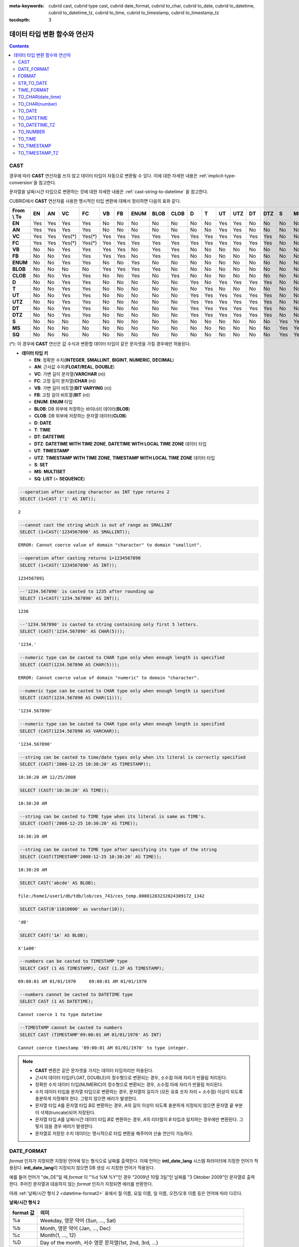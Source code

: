 
:meta-keywords: cubrid cast, cubrid type cast, cubrid date_format, cubrid to_char, cubrid to_date, cubrid to_datetime, cubrid to_datetime_tz, cubrid to_time, cubrid to_timestamp, cubrid to_timestamp_tz

:tocdepth: 3

******************************
데이터 타입 변환 함수와 연산자
******************************

.. contents::

CAST
====

.. function:: CAST (cast_operand AS cast_target)

    **CAST** 연산자를 **SELECT** 문에서 어떤 값의 데이터 타입을 다른 데이터 타입으로 명시적으로 변환하는 데 사용할 수 있다. 조회 리스트 또는 **WHERE** 절의 값 수식을 다른 데이터 타입으로 변환할 수 있다.
    
    :param cast_operand: 다른 타입으로 변환할 값을 선언한다.
    :param cast_target: 변환할 타입을 지정한다.
    :rtype: cast_target

경우에 따라 **CAST** 연산자를 쓰지 않고 데이터 타입이 자동으로 변환될 수 있다. 이에 대한 자세한 내용은 :ref:`implicit-type-conversion`\ 을 참고한다.

문자열을 날짜/시간 타입으로 변환하는 것에 대한 자세한 내용은 :ref:`cast-string-to-datetime` 을 참고한다.

CUBRID에서 **CAST** 연산자를 사용한 명시적인 타입 변환에 대해서 정리하면 다음의 표와 같다.

+----------------+--------+--------+--------+--------+--------+--------+----------+----------+----------+-------+-------+--------+---------+--------+---------+-------+--------+--------+
| **From \\ To** | **EN** | **AN** | **VC** | **FC** | **VB** | **FB** | **ENUM** | **BLOB** | **CLOB** | **D** | **T** | **UT** | **UTZ** | **DT** | **DTZ** | **S** | **MS** | **SQ** |
+----------------+--------+--------+--------+--------+--------+--------+----------+----------+----------+-------+-------+--------+---------+--------+---------+-------+--------+--------+
| **EN**         | Yes    | Yes    | Yes    | Yes    | No     | No     | No       | No       | No       | No    | No    | Yes    | Yes     | No     | No      | No    | No     | No     |
+----------------+--------+--------+--------+--------+--------+--------+----------+----------+----------+-------+-------+--------+---------+--------+---------+-------+--------+--------+
| **AN**         | Yes    | Yes    | Yes    | Yes    | No     | No     | No       | No       | No       | No    | No    | Yes    | Yes     | No     | No      | No    | No     | No     |
+----------------+--------+--------+--------+--------+--------+--------+----------+----------+----------+-------+-------+--------+---------+--------+---------+-------+--------+--------+
| **VC**         | Yes    | Yes    | Yes(*) | Yes(*) | Yes    | Yes    | Yes      | Yes      | Yes      | Yes   | Yes   | Yes    | Yes     | Yes    | Yes     | No    | No     | No     |
+----------------+--------+--------+--------+--------+--------+--------+----------+----------+----------+-------+-------+--------+---------+--------+---------+-------+--------+--------+
| **FC**         | Yes    | Yes    | Yes(*) | Yes(*) | Yes    | Yes    | Yes      | Yes      | Yes      | Yes   | Yes   | Yes    | Yes     | Yes    | Yes     | No    | No     | No     |
+----------------+--------+--------+--------+--------+--------+--------+----------+----------+----------+-------+-------+--------+---------+--------+---------+-------+--------+--------+
| **VB**         | No     | No     | Yes    | Yes    | Yes    | Yes    | No       | Yes      | Yes      | No    | No    | No     | No      | No     | No      | No    | No     | No     |
+----------------+--------+--------+--------+--------+--------+--------+----------+----------+----------+-------+-------+--------+---------+--------+---------+-------+--------+--------+
| **FB**         | No     | No     | Yes    | Yes    | Yes    | Yes    | No       | Yes      | Yes      | No    | No    | No     | No      | No     | No      | No    | No     | No     |
+----------------+--------+--------+--------+--------+--------+--------+----------+----------+----------+-------+-------+--------+---------+--------+---------+-------+--------+--------+
| **ENUM**       | No     | No     | Yes    | Yes    |  No    | No     | Yes      | No       | No       | No    | No    | No     | No      | No     | No      | No    | No     | No     |
+----------------+--------+--------+--------+--------+--------+--------+----------+----------+----------+-------+-------+--------+---------+--------+---------+-------+--------+--------+
| **BLOB**       | No     | No     | No     | No     | Yes    | Yes    | Yes      | Yes      | No       | No    | No    | No     | No      | No     | No      | No    | No     | No     |
+----------------+--------+--------+--------+--------+--------+--------+----------+----------+----------+-------+-------+--------+---------+--------+---------+-------+--------+--------+
| **CLOB**       | No     | No     | Yes    | Yes    | No     | No     | Yes      | No       | Yes      | No    | No    | No     | No      | No     | No      | No    | No     | No     |
+----------------+--------+--------+--------+--------+--------+--------+----------+----------+----------+-------+-------+--------+---------+--------+---------+-------+--------+--------+
| **D**          | No     | No     | Yes    | Yes    | No     | No     | No       | No       | No       | Yes   | No    | Yes    | Yes     | Yes    | Yes     | No    | No     | No     |
+----------------+--------+--------+--------+--------+--------+--------+----------+----------+----------+-------+-------+--------+---------+--------+---------+-------+--------+--------+
| **T**          | No     | No     | Yes    | Yes    | No     | No     | No       | No       | No       | No    | Yes   | No     | No      | No     | No      | No    | No     | No     |
+----------------+--------+--------+--------+--------+--------+--------+----------+----------+----------+-------+-------+--------+---------+--------+---------+-------+--------+--------+
| **UT**         | No     | No     | Yes    | Yes    | No     | No     | No       | No       | No       | Yes   | Yes   | Yes    | Yes     | Yes    | Yes     | No    | No     | No     |
+----------------+--------+--------+--------+--------+--------+--------+----------+----------+----------+-------+-------+--------+---------+--------+---------+-------+--------+--------+
| **UTZ**        | No     | No     | Yes    | Yes    | No     | No     | No       | No       | No       | Yes   | Yes   | Yes    | Yes     | Yes    | Yes     | No    | No     | No     |
+----------------+--------+--------+--------+--------+--------+--------+----------+----------+----------+-------+-------+--------+---------+--------+---------+-------+--------+--------+
| **DT**         | No     | No     | Yes    | Yes    | No     | No     | No       | No       | No       | Yes   | Yes   | Yes    | Yes     | Yes    | Yes     | No    | No     | No     |
+----------------+--------+--------+--------+--------+--------+--------+----------+----------+----------+-------+-------+--------+---------+--------+---------+-------+--------+--------+
| **DTZ**        | No     | No     | Yes    | Yes    | No     | No     | No       | No       | No       | Yes   | Yes   | Yes    | Yes     | Yes    | Yes     | No    | No     | No     |
+----------------+--------+--------+--------+--------+--------+--------+----------+----------+----------+-------+-------+--------+---------+--------+---------+-------+--------+--------+
| **S**          | No     | No     | No     | No     | No     | No     | No       | No       | No       | No    | No    | No     | No      | No     | No      | Yes   | Yes    | Yes    |
+----------------+--------+--------+--------+--------+--------+--------+----------+----------+----------+-------+-------+--------+---------+--------+---------+-------+--------+--------+
| **MS**         | No     | No     | No     | No     | No     | No     | No       | No       | No       | No    | No    | No     | No      | No     | No      | Yes   | Yes    | Yes    |
+----------------+--------+--------+--------+--------+--------+--------+----------+----------+----------+-------+-------+--------+---------+--------+---------+-------+--------+--------+
| **SQ**         | No     | No     | No     | No     | No     | No     | No       | No       | No       | No    | No    | No     | No      | No     | No      | Yes   | Yes    | Yes    |
+----------------+--------+--------+--------+--------+--------+--------+----------+----------+----------+-------+-------+--------+---------+--------+---------+-------+--------+--------+

(*): 이 경우에 **CAST** 연산은 값 수식과 변환할 데이터 타입이 같은 문자셋을 가질 경우에만 허용된다.

* **데이터 타입 키**

  *   **EN**: 정확한 수치(**INTEGER**, **SMALLINT**, **BIGINT**, **NUMERIC**, **DECIMAL**)
  *   **AN**: 근사값 수치(**FLOAT/REAL**, **DOUBLE**)
  *   **VC**: 가변 길이 문자열(**VARCHAR** (*n*))
  *   **FC**: 고정 길이 문자열(**CHAR** (*n*))
  *   **VB**: 가변 길이 비트열(**BIT VARYING** (*n*))
  *   **FB**: 고정 길이 비트열(**BIT** (*n*))
  *   **ENUM**: **ENUM** 타입
  *   **BLOB**: DB 외부에 저장하는 바이너리 데이터(**BLOB**)
  *   **CLOB**: DB 외부에 저장하는 문자열 데이터(**CLOB**)
  *   **D**: **DATE**
  *   **T**: **TIME**
  *   **DT**: **DATETIME**
  *   **DTZ**: **DATETIME WITH TIME ZONE**, **DATETIME WITH LOCAL TIME ZONE** 데이터 타입
  *   **UT**: **TIMESTAMP**
  *   **UTZ**: **TIMESTAMP WITH TIME ZONE**, **TIMESTAMP WITH LOCAL TIME ZONE** 데이터 타입
  *   **S**: **SET**
  *   **MS**: **MULTISET**
  *   **SQ**: **LIST** (= **SEQUENCE**)
  
.. code-block:: sql

    --operation after casting character as INT type returns 2
    SELECT (1+CAST ('1' AS INT));
    
::

    2
     
.. code-block:: sql

    --cannot cast the string which is out of range as SMALLINT
    SELECT (1+CAST('1234567890' AS SMALLINT));
     
::

    ERROR: Cannot coerce value of domain "character" to domain "smallint".
    
.. code-block:: sql

    --operation after casting returns 1+1234567890
    SELECT (1+CAST('1234567890' AS INT));
    
::

    1234567891
     
.. code-block:: sql

    --'1234.567890' is casted to 1235 after rounding up
    SELECT (1+CAST('1234.567890' AS INT));
    
::

    1236
     
.. code-block:: sql

    --'1234.567890' is casted to string containing only first 5 letters.
    SELECT (CAST('1234.567890' AS CHAR(5)));
    
::

    '1234.'
     
.. code-block:: sql

    --numeric type can be casted to CHAR type only when enough length is specified
    SELECT (CAST(1234.567890 AS CHAR(5)));
     
::

    ERROR: Cannot coerce value of domain "numeric" to domain "character".
    
.. code-block:: sql

    --numeric type can be casted to CHAR type only when enough length is specified
    SELECT (CAST(1234.567890 AS CHAR(11)));
    
::

    '1234.567890'
     
.. code-block:: sql

    --numeric type can be casted to CHAR type only when enough length is specified
    SELECT (CAST(1234.567890 AS VARCHAR));
    
::

    '1234.567890'
     
.. code-block:: sql

    --string can be casted to time/date types only when its literal is correctly specified
    SELECT (CAST('2008-12-25 10:30:20' AS TIMESTAMP));
    
::

    10:30:20 AM 12/25/2008
     
.. code-block:: sql

    SELECT (CAST('10:30:20' AS TIME));
    
::

    10:30:20 AM
     
.. code-block:: sql

    --string can be casted to TIME type when its literal is same as TIME's.
    SELECT (CAST('2008-12-25 10:30:20' AS TIME));
    
::

    10:30:20 AM
     
.. code-block:: sql

    --string can be casted to TIME type after specifying its type of the string
    SELECT (CAST(TIMESTAMP'2008-12-25 10:30:20' AS TIME));
    
::

    10:30:20 AM
     
.. code-block:: sql

    SELECT CAST('abcde' AS BLOB);
    
::

    file:/home1/user1/db/tdb/lob/ces_743/ces_temp.00001283232024309172_1342
     
.. code-block:: sql

    SELECT CAST(B'11010000' as varchar(10));
    
::

    'd0'
     
.. code-block:: sql

    SELECT CAST('1A' AS BLOB);
    
::

    X'1a00'
    
.. code-block:: sql

    --numbers can be casted to TIMESTAMP type
    SELECT CAST (1 AS TIMESTAMP), CAST (1.2F AS TIMESTAMP);
    
::

    09:00:01 AM 01/01/1970     09:00:01 AM 01/01/1970   

.. code-block:: sql

    --numbers cannot be casted to DATETIME type
    SELECT CAST (1 AS DATETIME);
    
::

    Cannot coerce 1 to type datetime

.. code-block:: sql

    --TIMESTAMP cannot be casted to numbers
    SELECT CAST (TIMESTAMP'09:00:01 AM 01/01/1970' AS INT)
    
::

    Cannot coerce timestamp '09:00:01 AM 01/01/1970' to type integer.
    
 
.. note::

    *   **CAST** 변환은 같은 문자셋을 가지는 데이터 타입끼리만 허용된다.
    *   근사치 데이터 타입(FLOAT, DOUBLE)이 정수형으로 변환되는 경우, 소수점 아래 자리가 반올림 처리된다.
    *   정확한 수치 데이터 타입(NUMERIC)이 정수형으로 변환되는 경우,  소수점 아래 자리가 반올림 처리된다.
    *   수치 데이터 타입을 문자열 타입으로 변환하는 경우, 문자열의 길이가 (모든 유효 숫자 자리 + 소수점) 이상이 되도록 충분하게 지정해야 한다. 그렇지 않으면 에러가 발생한다.
    *   문자열 타입 *A*\ 를 문자열 타입 *B*\ 로 변환하는 경우, *A*\ 의 길이 이상이 되도록 충분하게 지정되지 않으면 문자열 끝 부분이 삭제(truncate)되어 저장된다.
    *   문자열 타입 *A*\ 를 날짜/시간 데이터 타입 *B*\ 로 변환하는 경우, *A*\ 의 리터럴이 *B* 타입과 일치하는 경우에만 변환된다. 그렇지 않을 경우 에러가 발생한다.
    *   문자열로 저장된 수치 데이터는 명시적으로 타입 변환을 해주어야 산술 연산이 가능하다.

DATE_FORMAT
===========

.. function:: DATE_FORMAT (date, format)

    **DATE_FORMAT** 함수는 날짜를 포함하는 날짜/시간 타입 값을 지정된 날짜/시간 형식의 문자열로 출력하며, 리턴 값은 **VARCHAR** 타입이다. 지정할 *format* 인자는 아래의 :ref:`날짜/시간 형식 2 <datetime-format2>` 표를 참고한다. :ref:`날짜/시간 형식 2 <datetime-format2>` 표는 :func:`DATE_FORMAT` 함수, :func:`TIME_FORMAT` 함수, :func:`STR_TO_DATE` 함수에서 사용된다.

    :param date: DATE, TIMESTAMP, DATETIME, DATETIMETZ, DATETIMELTZ, TIMESTAMPTZ, 또는 TIMESTAMPLTZ 타입의 값
    :param format: 출력 형식을 지정한다. '%'로 시작하는 형식 지정자(specifier)를 사용한다.
    :rtype: STRING

*format* 인자가 지정되면 지정된 언어에 맞는 형식으로 날짜를 출력한다. 이때 언어는 **intl_date_lang** 시스템 파라미터에 지정한 언어가 적용된다. **intl_date_lang**\ 이 지정되지 않으면 DB 생성 시 지정한 언어가 적용된다.

예를 들어 언어가 "de_DE"일 때 *format* 이 "%d %M %Y"인 경우 "2009년 10월 3일"인 날짜를 "3 Oktober 2009"인 문자열로 출력한다. 주어진 문자열과 대응하지 않는 *format* 인자가 지정되면 에러를 반환한다.

아래 :ref:`날짜/시간 형식 2 <datetime-format2>` 표에서 월 이름, 요일 이름, 일 이름, 오전/오후 이름 등은 언어에 따라 다르다.

.. _datetime-format2:

**날짜/시간 형식 2**

+--------------+--------------------------------------------------------------------------+
| format 값    | 의미                                                                     |
+==============+==========================================================================+
| %a           | Weekday, 영문 약어 (Sun, ..., Sat)                                       |
+--------------+--------------------------------------------------------------------------+
| %b           | Month, 영문 약어 (Jan, ..., Dec)                                         |
+--------------+--------------------------------------------------------------------------+
| %c           | Month(1, ..., 12)                                                        |
+--------------+--------------------------------------------------------------------------+
| %D           | Day of the month, 서수 영문 문자열(1st, 2nd, 3rd, ...)                   |
+--------------+--------------------------------------------------------------------------+
| %d           | Day of the month, 두 자리 숫자(01, ..., 31)                              |
+--------------+--------------------------------------------------------------------------+
| %e           | Day of the month (1, ..., 31)                                            |
+--------------+--------------------------------------------------------------------------+
| %f           | Milliseconds, 세 자리 숫자 (000, ..., 999)                               |
+--------------+--------------------------------------------------------------------------+
| %H           | Hour, 24시간 기준, 두 자리 수 이상 (00, ..., 23, ..., 100, ...)          |
+--------------+--------------------------------------------------------------------------+
| %h           | Hour, 12시간 기준 두 자리 숫자 (01, ..., 12)                             |
+--------------+--------------------------------------------------------------------------+
| %I           | Hour, 12시간 기준 두 자리 숫자 (01, ..., 12)                             |
+--------------+--------------------------------------------------------------------------+
| %i           | Minutes, 두 자리 숫자 (00, ..., 59)                                      |
+--------------+--------------------------------------------------------------------------+
| %j           | Day of year, 세 자리 숫자 (001, ..., 366)                                |
+--------------+--------------------------------------------------------------------------+
| %k           | Hour, 24시간 기준, 한 자리 수 이상 (0, ..., 23, ..., 100, ...)           |
+--------------+--------------------------------------------------------------------------+
| %l           | Hour, 12시간 기준 (1, ..., 12)                                           |
+--------------+--------------------------------------------------------------------------+
| %M           | Month, 영문 문자열 (January, ..., December)                              |
+--------------+--------------------------------------------------------------------------+
| %m           | Month, 두 자리 숫자 (01, ..., 12)                                        |
+--------------+--------------------------------------------------------------------------+
| %p           | AM or PM                                                                 |
+--------------+--------------------------------------------------------------------------+
| %r           | Time, 12 시간 기준, 시:분:초 (hh:mi:ss AM or hh:mi:ss PM)                |
+--------------+--------------------------------------------------------------------------+
| %S           | Seconds, 두 자리 숫자 (00, ..., 59)                                      |
+--------------+--------------------------------------------------------------------------+
| %s           | Seconds, 두 자리 숫자 (00, ..., 59)                                      |
+--------------+--------------------------------------------------------------------------+
| %T           | Time, 24시간 기준, 시:분:초 (hh:mi:ss)                                   |
+--------------+--------------------------------------------------------------------------+
| %U           | Week, 두 자리 숫자, 일요일이 첫날인 주 단위 (00, ..., 53)                |
+--------------+--------------------------------------------------------------------------+
| %u           | Week, 두 자리 숫자, 월요일이 첫날인 주 단위 (00, ..., 53)                |
+--------------+--------------------------------------------------------------------------+
| %V           | Week, 두 자리 숫자, 일요일이 첫날인 주 단위 (01, ..., 53)                |
|              | %X와 결합되어 사용 가능                                                  |
+--------------+--------------------------------------------------------------------------+
| %v           | Week, 두 자리 숫자, 월요일이 첫날인 주 단위 (01, ..., 53)                |
|              | %x 와 결합되어 사용 가능                                                 |
+--------------+--------------------------------------------------------------------------+
| %W           | Weekday, 영문 문자열 (Sunday, ..., Saturday)                             |
+--------------+--------------------------------------------------------------------------+
| %w           | Day of the week, 숫자 인덱스 (0=Sunday, ..., 6=Saturday)                 |
+--------------+--------------------------------------------------------------------------+
| %X           | Year, 네 자리 숫자, 일요일이 첫날인 주 단위로 계산(0000, ..., 9999)      |
|              | %V와 결합되어 사용 가능                                                  |
+--------------+--------------------------------------------------------------------------+
| %x           | Year, 네 자리 숫자, 월요일이 첫날인 주 단위로 계산(0000, ..., 9999)      |
|              | %v와 결합되어 사용 가능                                                  |
+--------------+--------------------------------------------------------------------------+
| %Y           | Year, 네 자리 숫자 (0001, ..., 9999)                                     |
+--------------+--------------------------------------------------------------------------+
| %y           | Year, 두 자리 숫자 (00, 01, ..., 99)                                     |
+--------------+--------------------------------------------------------------------------+
| %%           | 특수문자 "%"를 그대로 출력하는 경우                                      |
+--------------+--------------------------------------------------------------------------+
| %x           | 형식 지정자로 쓰이지 않는 영문자 중 임의의 문자 x를 그대로 출력하는 경우 |
+--------------+--------------------------------------------------------------------------+
| %TZR         | 타임존 영역 정보(예: US/Pacific)                                         |
+--------------+--------------------------------------------------------------------------+
| %TZD         | 일광 절약 정보(예: KST, KT, EET)                                         |
+--------------+--------------------------------------------------------------------------+
| %TZH         | 타임존의 시간 오프셋(예: +09, -09)                                       |
+--------------+--------------------------------------------------------------------------+
| %TZM         | 타임존의 분 오프셋  (예: +00, +30)                                       |
+--------------+--------------------------------------------------------------------------+

.. note::

    %TZR, %TZD, %TZH, %TZM은 타임존 타입에서만 사용 가능하다.
    
.. note:: **TZD 뒤에 숫자를 명시하는 포맷**

    :ref:`TZD 뒤에 숫자를 명시하는 포맷 <tzd-and-a-following-number>`\을 참고한다.

다음은 시스템 파라미터 **intl_date_lang** 의 값이 "en_US"인 경우의 예이다.

.. code-block:: sql

    SELECT DATE_FORMAT(datetime'2009-10-04 22:23:00', '%W %M %Y');
    
::

      'Sunday October 2009'
     
.. code-block:: sql

    SELECT DATE_FORMAT(datetime'2007-10-04 22:23:00', '%H:%i:%s');
    
::

    '22:23:00'
     
.. code-block:: sql

    SELECT DATE_FORMAT(datetime'1900-10-04 22:23:00', '%D %y %a %d %m %b %j');
    
::

    '4th 00 Thu 04 10 Oct 277'
     
.. code-block:: sql

    SELECT DATE_FORMAT(date'1999-01-01', '%X %V');
    
::

    '1998 52'

다음은 시스템 파라미터 **intl_date_lang** 의 값이 "de_DE"인 경우의 예이다.

.. code-block:: sql

    SET SYSTEM PARAMETERS 'intl_date_lang="de_DE"';
    SELECT DATE_FORMAT(datetime'2009-10-04 22:23:00', '%W %M %Y');
    
::

    'Sonntag Oktober 2009'
     
.. code-block:: sql

    SELECT DATE_FORMAT(datetime'2007-10-04 22:23:00', '%H:%i:%s %p');
    
::

    '22:23:00 Nachm.'
     
.. code-block:: sql

    SELECT DATE_FORMAT(datetime'1900-10-04 22:23:00', '%D %y %a %d %m %b %j');
    
::

    '4 00 Do. 04 10 Okt 277'

.. note::

    문자셋이 ISO-8859-1인 경우 "en_US" 외에 시스템 파라미터 **intl_date_lang**\ 에 의해 변경할 수 있는 언어는 "ko_KR"과 "tr_TR"뿐이다. 문자셋이 UTF-8인 경우 CUBRID가 지원하는 모든 언어 중 하나로 변경할 수 있다. 보다 자세한 설명은 :func:`TO_CHAR`\ 의 :ref:`Note <tochar-remark>`\ 를 참고한다.

다음은 타임존 정보를 포함하는 DATETIMETZ 타입의 값을 원하는 형식에 맞게 문자열로 변환하여 출력하는 예제이다.

.. code-block:: sql

    SELECT DATE_FORMAT(datetimetz'2012-02-02 10:10:10 Europe/Zurich CET', '%TZR %TZD %TZH %TZM');

::
    'Europe/Zurich CET 01 00'

FORMAT
======

.. function:: FORMAT ( x , dec )

    **FORMAT** 함수는 숫자 *x* 의 형식이 *#,###,###.#####* 이 되도록, 소수점 위 세 자리마다 자릿수 구분 기호로 구분하고 소수점 기호 아래 숫자가 *dec* 만큼 표현되도록 *dec* 의 아랫자리에서 반올림을 수행한 결과를 **VARCHAR** 타입으로 반환한다.
    
    :param x: 수치 값을 반환하는 임의의 연산식이다.
    :param dec: 소수점 이하 자릿수
    :rtype: STRING

자릿수 구분 기호와 소수점 기호는 지정한 언어에 맞는 형식으로 출력한다. 이때 언어는 **intl_number_lang** 시스템 파라미터에 지정한 언어가 적용되며, **intl_number_lang** 값이 지정되지 않으면 DB 생성 시 지정한 언어가 적용된다.

예를 들어 언어가 "de_DE"나 "fr_FR"과 같은 유럽 국가의 언어이면 "."를 숫자의 자릿수 구분 기호로 해석하고 ","를 소수점 기호로 해석한다(:ref:`언어별 숫자의 기본 출력 <tochar-default-number-format>` 참고).

다음은 시스템 파라미터 **intl_number_lang** 의 값을 "en_US"로 설정하여 수행한 예이다.

.. code-block:: sql

    SET SYSTEM PARAMETERS 'intl_number_lang="en_US"';
    SELECT FORMAT(12000.123456,3), FORMAT(12000.123456,0);
    
::

    '12,000.123'          '12,000'

다음은 시스템 파라미터 **intl_number_lang** 의 값을 "de_DE"로 설정하여 생성한 데이터베이스에서 실행한 예이다. 독일, 프랑스 등 유럽 국가 대부분의 숫자 출력 형식은 "."가 자릿수 구분 기호이고, ","가 소수점 기호이다.

.. code-block:: sql

    SET SYSTEM PARAMETERS 'intl_number_lang="de_DE"';
    SELECT FORMAT(12000.123456,3), FORMAT(12000.123456,0);
    
::

    '12.000,123'          '12.000'

STR_TO_DATE
===========

.. function:: STR_TO_DATE (string, format)

    **STR_TO_DATE** 함수는 인자로 주어진 문자열을 지정된 형식에 따라 해석하여 날짜/시간 값으로 변환하며, :func:`DATE_FORMAT` 함수와 반대로 동작한다. 리턴 값은 문자열에 포함된 날짜 또는 시간 부분에 따라 타입이 결정된다.
    
    :param string: 문자열
    :param format: 문자열 해석을 위한 형식을 지정한다. %를 포함하는 문자열을 형식 지정자(specifier)로 사용한다. :func:`DATE_FORMAT` 함수의 :ref:`날짜/시간 형식 2 <datetime-format2>` 표를 참고한다.
    :rtype: DATETIME, DATE, TIME, DATETIMETZ

지정할 *format* 인자는 :func:`DATE_FORMAT` 함수의 :ref:`날짜/시간 형식 2 <datetime-format2>` 표를 참고한다.

*string*\ 에 유효하지 않은 날짜/시간 값이 포함되거나, *format*\ 에 지정된 형식 지정자를 적용하여 문자열을 해석할 수 없으면 에러를 리턴한다.

*format* 인자가 지정되면 지정된 언어에 맞는 형식으로 *string* 을 해석한다. 이때 언어는 **intl_date_lang** 시스템 파라미터에 지정한 언어가 적용된다. **intl_date_lang** 값이 지정되지 않으면 DB 생성 시 지정한 언어가 적용된다. 

예를 들어 언어가 "de_DE"일 때 *format* 이 "%d %M %Y"인 경우 "3 Oktober 2009"인 문자열을 "2009년 10월 3일"인 **DATE** 타입으로 해석한다. 주어진 문자열과 대응하지 않는 *format* 인자가 지정되면 에러를 반환한다.

인자의 연, 월, 일에는 0을 입력할 수 없으나, 예외적으로 날짜와 시간이 모두 0인 값을 입력한 경우에는 날짜와 시간 값이 모두 0인 **DATE**, **DATETIME** 타입의 값을 반환한다. 그러나 JDBC 프로그램에서는 연결 URL 속성인 zeroDateTimeBehavior의 설정에 따라 동작이 달라진다. 이에 관한 자세한 내용은 :ref:`jdbc-connection-conf`\ 을 참고하면 된다.

다음은 시스템 파라미터 **intl_date_lang** 의 값이 "en_US"인 경우의 예이다.

.. code-block:: sql

    SET SYSTEM PARAMETERS 'intl_date_lang="en_US"';
    SELECT STR_TO_DATE('01,5,2013','%d,%m,%Y');
    
::

    05/01/2013
     
.. code-block:: sql

    SELECT STR_TO_DATE('May 1, 2013','%M %d,%Y');
    
::

    05/01/2013
     
.. code-block:: sql

    SELECT STR_TO_DATE('13:30:17','%H:%i');
    
::

    01:30:00 PM
     
.. code-block:: sql

    SELECT STR_TO_DATE('09:30:17 PM','%r');
    
::

    09:30:17 PM
     
.. code-block:: sql

    SELECT STR_TO_DATE('0,0,0000','%d,%m,%Y');
    
::

    00/00/0000

다음은 시스템 파라미터 **intl_date_lang** 의 값이 "de_DE"인 경우의 예이다. 독일어 Oktober가 10월로 해석된다.

.. code-block:: sql

    SET SYSTEM PARAMETERS 'intl_date_lang="de_DE"';
    SELECT STR_TO_DATE('3 Oktober 2009', '%d %M %Y');
    
::

    10/03/2009

.. note::

    문자셋이 ISO-8859-1인 경우 "en_US" 외에 시스템 파라미터 **intl_date_lang**\ 에 의해 변경할 수 있는 언어는 "ko_KR"과 "tr_TR"뿐이다. 문자셋이 UTF-8인 경우 CUBRID가 지원하는 모든 언어 중 하나로 변경할 수 있다. 보다 자세한 설명은 :func:`TO_CHAR`\ 의 :ref:`Note <tochar-remark>`\ 를 참고한다.

다음은 타임존 정보를 포함하는 날짜/시간 문자열을 DATETIMETZ 타입으로 변환하는 예제이다.

.. code-block:: sql

    SELECT STR_TO_DATE('2001-10-11 02:03:04 AM Europe/Bucharest EEST', '%Y-%m-%d %h:%i:%s %p %TZR %TZD');

::

    02:03:04.000 AM 10/11/2001 Europe/Bucharest EEST
    

TIME_FORMAT
===========

.. function:: TIME_FORMAT (time, format)

    **TIME_FORMAT** 함수는 시간을 포함하는 날짜/시간 타입 값을 지정된 시간 형식의 문자열로 출력하며, 리턴 값은 **VARCHAR** 타입이다.

    :param time: 시간을 포함하는 타입(TIME, TIMESTAMP, DATETIME, TIMESTAMPTZ 또는 DATETIMETZ)의 값.
    :param format: 문자열 해석을 위한 형식을 지정한다. %를 포함하는 문자열을 형식 지정자(specifier)로 사용한다. :func:`DATE_FORMAT` 함수의 :ref:`날짜/시간 형식 2 <datetime-format2>` 표를 참고한다.
    :rtype: STRING

*format* 인자가 지정되면 지정된 언어에 맞는 형식으로 날짜를 출력한다. 이때 언어는 **intl_date_lang** 시스템 파라미터에 지정한 언어가 적용된다. **intl_date_lang** 값이 지정되지 않으면 DB 생성 시 지정한 언어가 적용된다.

예를 들어 언어가 "de_DE"일 때 *format* 이 "%h:%i:%s %p"인 경우 "08:46:53 PM"인 시간을 "08:46:53 Nachm."으로 출력한다. 주어진 문자열과 대응하지 않는 *format* 인자가 지정되면 에러를 반환한다.

다음은 시스템 파라미터 **intl_date_lang** 의 값이 "en_US"인 경우의 예이다.

.. code-block:: sql

    SET SYSTEM PARAMETERS 'intl_date_lang="en_US"';
    SELECT TIME_FORMAT(time'22:23:00', '%H %i %s');
    
::

    '22 23 00'
     
.. code-block:: sql

    SELECT TIME_FORMAT(time'23:59:00', '%H %h %i %s %f');
    
::

    '23 11 59 00 000'
     
.. code-block:: sql

    SELECT SYSTIME, TIME_FORMAT(SYSTIME, '%p');
    
::

    08:46:53 PM  'PM'

다음은 시스템 파라미터 **intl_date_lang** 의 값이 "de_DE"인 경우의 예이다.

.. code-block:: sql

    SET SYSTEM PARAMETERS 'intl_date_lang="de_DE"';
    SELECT SYSTIME, TIME_FORMAT(SYSTIME, '%p');
     
::

    08:46:53 PM  'Nachm.'

.. note::

    문자셋이 ISO-8859-1인 경우 "en_US" 외에 시스템 파라미터 **intl_date_lang**\ 에 의해 변경할 수 있는 언어는 "ko_KR"과 "tr_TR"뿐이다. 문자셋이 UTF-8인 경우 CUBRID가 지원하는 모든 언어 중 하나로 변경할 수 있다. 보다 자세한 설명은 :func:`TO_CHAR`\ 의 :ref:`Note <tochar-remark>`\ 를 참고한다.

다음은 타임존 정보를 포함하는 값을 명시한 포맷의 문자열로 출력하는 예이다. 

.. code-block:: sql

    SELECT TIME_FORMAT(datetimetz'2001-10-11 02:03:04 AM Europe/Bucharest EEST', '%h:%i:%s %p %TZR %TZD');

::

    '02:03:04 AM Europe/Bucharest EEST'


TO_CHAR(date_time) 
===================

.. function:: TO_CHAR ( date_time [, format[, date_lang_string_literal ]] )

    **TO_CHAR** (date_time) 함수는 날짜/시간 타입 값을 :ref:`날짜/시간 형식 1 <datetime-format1>` 표에 따라 문자열로 변환하여 이를 반환하며, 리턴 값의 타입은 **VARCHAR** 이다.

    :param date_time: 날짜/시간 타입(TIME, DATE, TIMESTAMP, DATETIME, DATETIMETZ, DATETIMELTZ, TIMESTAMPTZ, TIMESTAMPLTZ )의 값.
    :param format: 리턴 값의 형식
    :param date_lang_string_literal: 리턴 값에 적용할 언어를 지정한다.
    :rtype: STRING

*format* 인자가 지정되면 지정한 언어에 맞는 형식으로 *date_time* 을 출력한다. 자세한 형식은 :ref:`날짜/시간 형식 1 <datetime-format1>` 표를 참고하면 된다. 언어는 *date_lang_string_literal* 인자에 의해 정해진다. *date_lang_string_literal* 인자가 생략되면 **intl_date_lang** 시스템 파라미터에 지정한 언어가 적용되며, **intl_date_lang** 값이 지정되지 않으면 DB 생성 시 지정한 언어가 적용된다.

예를 들어 언어가 "de_DE"일 때 *format*\ 이 "HH:MI:SS AM"인 경우 "08:46:53 PM"인 시간을 "08:46:53 Nachm."으로 출력한다. 주어진 문자열과 대응하지 않는 *format* 인자가 지정되면 에러를 반환한다.

*format* 인자가 생략되면 "en_US"의 기본 출력 형식을 따라 *date_time*\ 을 문자열로 출력한다(아래 :ref:`날짜/시간 타입에 대한 언어별 기본 출력 형식<tochar-default-datetime-format>` 표의 en_US 참고).

.. note:: CUBRID 9.0 미만 버전에서 사용되었던 **CUBRID_DATE_LANG** 환경 변수는 더 이상 사용되지 않는다.

.. _tochar-default-datetime-format:

**날짜/시간 타입에 대한 언어별 기본 출력 형식**

+-------+----------------+---------------+---------------------------+------------------------------+------------------------------+----------------------------------+
| LANG  | DATE           | TIME          | TIMESTAMP                 | DATETIME                     | TIMESTAMP WITH TIME ZONE     | DATETIME WITH TIME ZONE          |
+=======+================+===============+===========================+==============================+==============================+==================================+
| en_US | 'MM/DD/YYYY'   | 'HH:MI:SS AM' | 'HH:MI:SS AM MM/DD/YYYY'  | 'HH:MI:SS.FF AM MM/DD/YYYY'  | 'HH:MI:SS AM MM/DD/YYYY TZR' | 'HH:MI:SS.FF AM MM/DD/YYYY TZR'  |
+-------+----------------+---------------+---------------------------+------------------------------+------------------------------+----------------------------------+
| de_DE | 'DD.MM.YYYY'   | 'HH24:MI:SS'  | 'HH24:MI:SS DD.MM.YYYY'   | 'HH24:MI:SS.FF DD.MM.YYYY'   | 'HH24:MI:SS DD.MM.YYYY TZR'  | 'HH24:MI:SS.FF DD.MM.YYYY TZR'   |
+-------+----------------+---------------+---------------------------+------------------------------+------------------------------+----------------------------------+
| es_ES | 'DD.MM.YYYY'   | 'HH24:MI:SS'  | 'HH24:MI:SS DD.MM.YYYY'   | 'HH24:MI:SS.FF DD.MM.YYYY'   | 'HH24:MI:SS DD/MM/YYYY TZR'  | 'HH24:MI:SS.FF DD/MM/YYYY TZR'   |
+-------+----------------+---------------+---------------------------+------------------------------+------------------------------+----------------------------------+
| fr_FR | 'DD.MM.YYYY'   | 'HH24:MI:SS'  | 'HH24:MI:SS DD.MM.YYYY'   | 'HH24:MI:SS.FF DD.MM.YYYY'   | 'HH24:MI:SS DD/MM/YYYY TZR'  | 'HH24:MI:SS.FF DD/MM/YYYY TZR'   |
+-------+----------------+---------------+---------------------------+------------------------------+------------------------------+----------------------------------+
| it_IT | 'DD.MM.YYYY'   | 'HH24:MI:SS'  | 'HH24:MI:SS DD.MM.YYYY'   | 'HH24:MI:SS.FF DD.MM.YYYY'   | 'HH24:MI:SS DD/MM/YYYY TZR'  | 'HH24:MI:SS.FF DD/MM/YYYY TZR'   |
+-------+----------------+---------------+---------------------------+------------------------------+------------------------------+----------------------------------+
| ja_JP | 'YYYY/MM/DD'   | 'HH24:MI:SS'  | 'HH24:MI:SS YYYY/MM/DD'   | 'HH24:MI:SS.FF YYYY/MM/DD'   | 'HH24:MI:SS YYYY/MM/DD TZR'  | 'HH24:MI:SS.FF YYYY/MM/DD TZR'   |
+-------+----------------+---------------+---------------------------+------------------------------+------------------------------+----------------------------------+
| km_KH | 'DD/MM/YYYY'   | 'HH24:MI:SS'  | 'HH24:MI:SS DD/MM/YYYY'   | 'HH24:MI:SS.FF DD/MM/YYYY'   | 'HH24:MI:SS DD/MM/YYYY TZR'  | 'HH24:MI:SS.FF DD/MM/YYYY TZR'   |
+-------+----------------+---------------+---------------------------+------------------------------+------------------------------+----------------------------------+
| ko_KR | 'YYYY.MM.DD'   | 'HH24:MI:SS'  | 'HH24:MI:SS YYYY.MM.DD'   | 'HH24:MI:SS.FF YYYY.MM.DD'   | 'HH24:MI:SS YYYY.MM.DD TZR'  | 'HH24:MI:SS.FF YYYY.MM.DD TZR'   |
+-------+----------------+---------------+---------------------------+------------------------------+------------------------------+----------------------------------+
| tr_TR | 'DD.MM.YYYY'   | 'HH24:MI:SS'  | 'HH24:MI:SS DD.MM.YYYY'   | 'HH24:MI:SS.FF DD.MM.YYYY'   | 'HH24:MI:SS DD.MM.YYYY TZR'  | 'HH24:MI:SS.FF DD.MM.YYYY TZR'   |
+-------+----------------+---------------+---------------------------+------------------------------+------------------------------+----------------------------------+
| vi_VN | 'DD/MM/YYYY'   | 'HH24:MI:SS'  | 'HH24:MI:SS DD/MM/YYYY'   | 'HH24:MI:SS.FF DD/MM/YYYY'   | 'HH24:MI:SS DD/MM/YYYY TZR'  | 'HH24:MI:SS.FF DD/MM/YYYY TZR'   |
+-------+----------------+---------------+---------------------------+------------------------------+------------------------------+----------------------------------+
| zh_CN | 'YYYY-MM-DD'   | 'HH24:MI:SS'  | 'HH24:MI:SS YYYY-MM-DD'   | 'HH24:MI:SS.FF YYYY-MM-DD'   | 'HH24:MI:SS YYYY-MM-DD TZR'  | 'HH24:MI:SS.FF YYYY-MM-DD TZR'   |
+-------+----------------+---------------+---------------------------+------------------------------+------------------------------+----------------------------------+
| ro_RO | 'DD.MM.YYYY'   | 'HH24:MI:SS'  | 'HH24:MI:SS DD.MM.YYYY'   | 'HH24:MI:SS.FF DD.MM.YYYY'   | 'HH24:MI:SS DD.MM.YYYY TZR'  | 'HH24:MI:SS.FF DD.MM.YYYY TZR'   |
+-------+----------------+---------------+---------------------------+------------------------------+------------------------------+----------------------------------+

.. _datetime-format1:

**날짜/시간 형식 1**

+-----------------------+-----------------------------------------------+
| format 값             | 의미                                          |
+=======================+===============================================+
| **CC**                | 세기(Century)                                 |
+-----------------------+-----------------------------------------------+
| **YYYY**              | 4자리 연도, 2자리 연도                        |
| , **YY**              |                                               |
+-----------------------+-----------------------------------------------+
| **Q**                 | 분기(1, 2, 3, 4; 1월~3월 = 1)                 |
+-----------------------+-----------------------------------------------+
| **MM**                | 월(01-12; 1월 = 01)                           |
|                       | *참고: 분(minute)은 MI이다.*                  |
+-----------------------+-----------------------------------------------+
| **MONTH**             | 월 이름                                       |
+-----------------------+-----------------------------------------------+
| **MON**               | 축약된 월 이름                                |
+-----------------------+-----------------------------------------------+
| **DD**                | 날(1-31)                                      |
+-----------------------+-----------------------------------------------+
| **DAY**               | 요일 이름                                     |
+-----------------------+-----------------------------------------------+
| **DY**                | 축약된 요일 이름                              |
+-----------------------+-----------------------------------------------+
| **D** 또는 **d**      | 요일(1-7)                                     |
+-----------------------+-----------------------------------------------+
| **AM** 또는 **PM**    | 오전/오후                                     |
+-----------------------+-----------------------------------------------+
| **A.M.**              | 마침표가 포함된 오전/오후                     |
| 또는 **P.M.**         |                                               |
+-----------------------+-----------------------------------------------+
| **HH**                | 시(1-12)                                      |
| 또는 **HH12**         |                                               |
+-----------------------+-----------------------------------------------+
| **HH24**              | 시(0-23)                                      |
+-----------------------+-----------------------------------------------+
| **MI**                | 분(0-59)                                      |
+-----------------------+-----------------------------------------------+
| **SS**                | 초(0-59)                                      |
+-----------------------+-----------------------------------------------+
| **FF**                | 밀리초(0-999)                                 |
+-----------------------+-----------------------------------------------+
| \- / , . ; : "텍스트" | 구두점과 인용구는 그대로 결과에 표현됨        |
+-----------------------+-----------------------------------------------+
| **TZD**               | 일광 절약 정보(예: KST, KT, EET)              |
+-----------------------+-----------------------------------------------+
| **TZH**               | 타임존의 시간 오프셋(예: +09, -09)            |
+-----------------------+-----------------------------------------------+
| **TZM**               | 타임존의 분 오프셋  (예: 00, 30)              |
+-----------------------+-----------------------------------------------+

.. note::

    TZR, TZD, TZH, TZM은 타임존 타입에서만 사용 가능하다.

..  _tzd-and-a-following-number:
    
.. note:: **TZD 뒤에 숫자를 명시하는 포맷**

    TZD는 뒤에 숫자를 붙여서도 사용할 수 있다. TZD2~TZD11까지 사용할 수 있는데, 일반 문자를 문자열의 구분자로 사용하는 경우 숫자가 뒤따르는 포맷을 사용할 수 있다.
    
        .. code-block:: sql
        
            SELECT STR_TO_DATE('09:30:17 20140307XEESTXEurope/Bucharest','%h:%i:%s %Y%d%mX%TZD4X%TZR');
        
        ::
        
            09:30:17.000 AM 07/03/2014 Europe/Bucharest EEST

        위와 같이 각각의 값을 구분하기 위한 구분자로 일반 문자인 'X'를 사용하는 경우, TZD 값은 길이가 변할 수 있는 값이므로 TZD의 값과 구분자를 구분하기에 모호하다. 이런 경우 TZD의 길이를 명시하여야 한다.

**date_lang_string_literal 예**

+--------------+--------------------------------------------+
| **형식 구성  | **date_lang_string_literal**               |
| 요소**       +------------------------------+-------------+
|              | **'en_US'**                  | **'ko_KR'** |
+==============+==============================+=============+
| **MONTH**    | JANUARY                      | 1월         |
+--------------+------------------------------+-------------+
| **MON**      | JAN                          | 1           |
+--------------+------------------------------+-------------+
| **DAY**      | MONDAY                       | 월요일      |
+--------------+------------------------------+-------------+
| **DY**       | MON                          | 월          |
+--------------+------------------------------+-------------+
| **Month**    | January                      | 1월         |
+--------------+------------------------------+-------------+
| **Mon**      | Jan                          | 1           |
+--------------+------------------------------+-------------+
| **Day**      | Monday                       | 월요일      |
+--------------+------------------------------+-------------+
| **Dy**       | Mon                          | 월          |
+--------------+------------------------------+-------------+
| **month**    | january                      | 1월         |
+--------------+------------------------------+-------------+
| **mon**      | jan                          | 1           |
+--------------+------------------------------+-------------+
| **day**      | monday                       | 월요일      |
+--------------+------------------------------+-------------+
| **Dy**       | mon                          | 월          |
+--------------+------------------------------+-------------+
| **AM**       | AM                           | 오전        |
+--------------+------------------------------+-------------+
| **Am**       | Am                           | 오전        |
+--------------+------------------------------+-------------+
| **am**       | am                           | 오전        |
+--------------+------------------------------+-------------+
| **A.M.**     | A.M.                         | 오전        |
+--------------+------------------------------+-------------+
| **A.m.**     | A.m.                         | 오전        |
+--------------+------------------------------+-------------+
| **a.m.**     | a.m.                         | 오전        |
+--------------+------------------------------+-------------+
| **PM**       | PM                           | 오후        |
+--------------+------------------------------+-------------+
| **Pm**       | Pm                           | 오후        |
+--------------+------------------------------+-------------+
| **pm**       | pm                           | 오후        |
+--------------+------------------------------+-------------+
| **P.M.**     | P.M.                         | 오후        |
+--------------+------------------------------+-------------+
| **P.m.**     | P.m.                         | 오후        |
+--------------+------------------------------+-------------+
| **p.m.**     | p.m.                         | 오후        |
+--------------+------------------------------+-------------+

**리턴 값 형식의 자릿수의 예**

+-------------------------+---------------------------+---------------------------+
| 형식 구성 요소          | en_US 자릿수              | ko_KR 자릿수              |
+=========================+===========================+===========================+
| **MONTH(Month, month)** | 9                         | 4                         |
+-------------------------+---------------------------+---------------------------+
| **MON(Mon, mon)**       | 3                         | 2                         |
+-------------------------+---------------------------+---------------------------+
| **DAY(Day, day)**       | 9                         | 6                         |
+-------------------------+---------------------------+---------------------------+
| **DY(Dy, dy)**          | 3                         | 2                         |
+-------------------------+---------------------------+---------------------------+
| **HH12, HH24**          | 2                         | 2                         |
+-------------------------+---------------------------+---------------------------+
| "텍스트"                | 텍스트의 길이             | 텍스트의 길이             |
+-------------------------+---------------------------+---------------------------+
| 나머지 형식             | 주어진 형식의 길이와 같음 | 주어진 형식의 길이와 같음 |
+-------------------------+---------------------------+---------------------------+

다음은 언어 및 문자셋을 "en_US.iso88591"로 설정하여 생성한 데이터베이스에서 수행한 예이다.

.. code-block:: sql

    -- create database testdb en_US.iso88591
     
    --creating a table having date/time type columns
    CREATE TABLE datetime_tbl(a TIME, b DATE, c TIMESTAMP, d DATETIME);
    INSERT INTO datetime_tbl VALUES(SYSTIME, SYSDATE, SYSTIMESTAMP, SYSDATETIME);
     
    --selecting a VARCHAR type string from the data in the specified format
    SELECT TO_CHAR(b, 'DD, DY , MON, YYYY') FROM datetime_tbl;
    
::

    '20, TUE , AUG, 2013'
     
.. code-block:: sql

    SELECT TO_CHAR(c, 'HH24:MI, DD, MONTH, YYYY') FROM datetime_tbl;
    
::

    '17:00, 20, AUGUST   , 2013'
     
.. code-block:: sql

    SELECT TO_CHAR(d, 'HH12:MI:SS:FF pm, YYYY-MM-DD-DAY') FROM datetime_tbl;
    
::

    '05:00:58:358 pm, 2013-08-20-TUESDAY  '
     
.. code-block:: sql

    SELECT TO_CHAR(TIMESTAMP'2009-10-04 22:23:00', 'Day Month yyyy');
    
::

    'Sunday    October   2009'

다음은 위에서 생성한 데이터베이스에서 **TO_CHAR** 함수에 언어 인자를 별도로 부여한 예이다. 문자셋이 ISO-8859-1이면 **TO_CHAR** 함수의 언어 인자를 "tr_TR"과 "ko_KR"로 설정하는 것은 허용하나, 다른 언어는 허용하지 않는다. **TO_CHAR** 의 언어 인자로 모든 언어를 사용 가능하게 하려면 데이터베이스 생성 시 문자셋이 UTF8이어야 한다.

.. code-block:: sql

    SELECT TO_CHAR(TIMESTAMP'2009-10-04 22:23:00', 'Day Month yyyy','ko_KR');
    
::

    'Iryoil    10wol 2009'
     
.. code-block:: sql

    SELECT TO_CHAR(TIMESTAMP'2009-10-04 22:23:00', 'Day Month yyyy','tr_TR');
    
::

    'Pazar     Ekim    2009'

.. _tochar-remark:

.. note::

    *   언어에 따라 월 이름, 일 이름, 요일 이름, 오전/오후 이름의 해석이 변경되는 함수에서 문자셋이 ISO-8859-1인 경우 "en_US" 외에 변경할 수 있는 언어는 "ko_KR"과 "tr_TR"뿐이다(위의 예 참고). 다만, 문자셋이 UTF-8인 경우 CUBRID가 지원하는 모든 언어 중 하나로 변경할 수 있다. 시스템 파라미터 **intl_date_lang**\ 을 설정하거나 **TO_CHAR** 함수의 언어 인자를 지정하여 CUBRID가 지원하는 모든 언어(위 구문의 *date_lang_string_literal* 참고) 중 하나로 변경할 수 있다. 언어에 따라 날짜/시간 형식의 해석이 변경되는 함수들의 목록은 시스템 파라미터 **intl_date_lang**\ 의 설명을 참고한다.

        .. code-block:: sql

            -- change date locale as "de_DE" and run the below query.
            -- This case is failed because database locale, en_US's charset is ISO-8859-1
            -- and 'de_DE' only supports UTF-8 charset.
             
            SELECT TO_CHAR(TIMESTAMP'2009-10-04 22:23:00', 'Day Month yyyy','de_DE');
        
        ::
        
            ERROR: before ' , 'Day Month yyyy','de_DE'); '
            Locales for language 'de_DE' are not available with charset 'iso8859-1'.

        다음은 DB 생성 시 로캘을 "en_US.utf8"로 설정하고 생성한 데이터베이스에서 **TO_CHAR** 함수에 언어 인자를 "de_DE"로 지정하고 실행한 예이다.

        .. code-block:: sql

            SELECT TO_CHAR(TIMESTAMP'2009-10-04 22:23:00', 'Day Month yyyy','de_DE');
        
        ::
        
            'Sonntag   Oktober 2009'

    *   첫번째 인자가 zerodate이고 두번째 인자에 'Month', 'Day'와 같은 리터럴 형식이 지정되면 TO_CHAR 함수는 NULL을 반환한다.
    
        .. code-block:: sql
        
            SELECT TO_CHAR(timestamp '0000-00-00 00:00:00', 'Month Day YYYY');
            
        ::
        
            NULL

다음은 타임존 정보를 포함하는 날짜/시간 타입을 TO_CHAR 함수에서 출력하는 예이다.

형식을 정의하지 않으면 아래와 같은 순서로 출력된다.

.. code-block:: sql

    SELECT TO_CHAR(datetimetz'2001-10-11 02:03:04 AM Europe/Bucharest EEST');

::

    '02:03:04.000 AM 10/11/2001 Europe/Bucharest EEST'

형식을 정의하면 정의한 순서대로 출력된다.

.. code-block:: sql

    SELECT TO_CHAR(datetimetz'2001-10-11 02:03:04 AM Europe/Bucharest EEST', 'MM/DD/YYYY HH24:MI TZR TZD TZH TZM');

::

    '10/11/2001 02:03 Europe/Bucharest EEST +03 +00'

TO_CHAR(number)
===============

.. function:: TO_CHAR(number[, format[, number_lang_string_literal ] ])

    **TO_CHAR** (number) 함수는 수치형 데이터 타입을 :ref:`숫자 형식 <tochar-number-format>`\ 에 맞는 문자열로 변환하여 **VARCHAR** 타입으로 반환한다.
    
    :param number: 숫자를 반환하는 수치형 데이터 타입의 연산식을 지정한다. 입력값이 NULL이면 결과로 NULL이 반환된다. 입력값이 문자열 타입이면 해당 문자열을 그대로 반환한다.
    :param format: 리턴 값의 형식을 지정한다. 값이 **NULL**\ 인 경우에는 **NULL**\ 이 반환된다.
    :param number_lang_string_literal: 입력 숫자를 출력할 때 적용할 언어를 지정한다.
    :rtype: STRING

*format* 인자가 지정되면 지정한 언어에 맞는 형식으로 *number*\ 를 출력한다. 이때 언어는 *number_lang_string_literal* 인자에 의해 정해진다. *number_lang_string_literal* 인자가 생략되면 **intl_number_lang** 시스템 파라미터에 지정한 언어가 적용되며, **intl_number_lang** 값이 설정되지 않으면 DB 생성 시 지정한 언어가 적용된다. 

예를 들어 언어가 "de_DE"나 "fr_FR"과 같은 유럽 국가의 언어이면 "."를 숫자의 자릿수 구분 기호로 출력하고 ","를 소수점 기호로 출력한다. 주어진 문자열과 대응하지 않는 *format* 인자가 지정되면 에러를 반환한다.

*format* 인자가 생략되면 지정된 언어의 기본 출력에 따라 *number* 를 문자열로 출력한다(:ref:`언어별 숫자의 기본 출력 <tochar-default-number-format>` 표 참고).

.. _tochar-number-format:

**숫자 형식**

+-------------------+----------+-------------------------------------------------------------------------------------------------------------------------------+
| 형식 구성 요소    | 예제     | 설명                                                                                                                          |
+===================+==========+===============================================================================================================================+
| **9**             | 9999     | "9"의 개수는 반환될 유효숫자 자릿수를 나타낸다.                                                                               |
|                   |          | 숫자 인자에 대해 형식에서 지정된 유효숫자 자릿수가 부족하면, 소수부에 대해서는 반올림 연산을 수행한다.                        |
|                   |          | 숫자 인자의 정수부 자릿수보다 유효숫자 자릿수가 부족하면 #을 출력한다.                                                        |
+-------------------+----------+-------------------------------------------------------------------------------------------------------------------------------+
| **0**             | 0999     | 형식에서 지정된 유효숫자 자릿수가 충분한 경우, 정수부 앞 부분을 공백이 아닌 0으로 채워 반환한다.                              |
+-------------------+----------+-------------------------------------------------------------------------------------------------------------------------------+
| **S**             | S9999    | 지정된 위치에 양수/음수 부호를 출력한다. 부호는 문자열의 시작부분에만 사용할 수 있다.                                         |
+-------------------+----------+-------------------------------------------------------------------------------------------------------------------------------+
| **C**             | C9999    | 지정된 위치에 ISO 통화 기호를 반환한다.                                                                                       |
+-------------------+----------+-------------------------------------------------------------------------------------------------------------------------------+
| **,**             | 9,999    | 지정된 위치에 쉼표(",")를 반환한다. 언어의 설정에 따라 쓰임이 달라지는데, 자릿수 구분 기호로 사용될 경우 여러 개가 허용되며,  |
| (쉼표)            |          | 소수점 기호로 사용될 경우 한 개만 허용된다. :ref:`언어별 숫자의 기본 출력 <tochar-default-number-format>` 표 참고             |
+-------------------+----------+-------------------------------------------------------------------------------------------------------------------------------+
| **.**             | 9.999    | 지정된 위치에 마침표를 출력한다. 언어의 설정에 따라 쓰임이 달라지는데, 자릿수 구분 기호로 사용될 경우 여러 개가 허용되며,     |
| (마침표)          |          | 소수점 기호로 사용될 경우 한 개만 허용된다. :ref:`언어별 숫자의 기본 출력 <tochar-default-number-format>` 표 참고             |
+-------------------+----------+-------------------------------------------------------------------------------------------------------------------------------+
| **EEEE**          | 9.99EEEE | 과학적 기수법(scientific notation)을 반환한다.                                                                                |
+-------------------+----------+-------------------------------------------------------------------------------------------------------------------------------+

.. _tochar-default-number-format:    

**언어별 숫자의 기본 출력**

+--------------+------------+-------------------+-----------------+--------------------------+
| 언어         | 로캘 이름  | 자릿수 구분 기호  | 소수점 기호     | 숫자 표기 예             |
+==============+============+===================+=================+==========================+
| 영어         | en_US      | ,(쉼표)           | .(마침표)       | 123,456,789.012          |
+--------------+------------+-------------------+-----------------+--------------------------+
| 독일어       | de_DE      | .(마침표)         | ,(쉼표)         | 123.456.789,012          |
+--------------+------------+-------------------+-----------------+--------------------------+
| 스페인어     | es_ES      | .(마침표)         | ,(쉼표)         | 123.456.789,012          |
+--------------+------------+-------------------+-----------------+--------------------------+
| 프랑스어     | fr_FR      | .(마침표)         | ,(쉼표)         | 123.456.789,012          |
+--------------+------------+-------------------+-----------------+--------------------------+
| 이태리어     | it_IT      | .(마침표)         | ,(쉼표)         | 123.456.789,012          |
+--------------+------------+-------------------+-----------------+--------------------------+
| 일본어       | ja_JP      | ,(쉼표)           | .(마침표)       | 123,456,789.012          |
+--------------+------------+-------------------+-----------------+--------------------------+
| 캄보디아어   | km_KH      | .(마침표)         | ,(쉼표)         | 123.456.789,012          |
+--------------+------------+-------------------+-----------------+--------------------------+
| 한국어       | ko_KR      | ,(쉼표)           | .(마침표)       | 123,456,789.012          |
+--------------+------------+-------------------+-----------------+--------------------------+
| 터키어       | tr_TR      | .(마침표)         | ,(쉼표)         | 123.456.789,012          |
+--------------+------------+-------------------+-----------------+--------------------------+
| 베트남어     | vi_VN      | .(마침표)         | ,(쉼표)         | 123.456.789,012          |
+--------------+------------+-------------------+-----------------+--------------------------+
| 중국어       | zh_CN      | ,(쉼표)           | .(마침표)       | 123,456,789.012          |
+--------------+------------+-------------------+-----------------+--------------------------+
| 루마니아어   | ro_RO      | .(마침표)         | ,(쉼표)         | 123.456.789,012          |
+--------------+------------+-------------------+-----------------+--------------------------+

다음은 DB 생성 시 로캘을 "en_US.utf8"로 설정하여 생성한 데이터베이스에서 수행한 예이다.

.. code-block:: sql

    --selecting a string casted from a number in the specified format
    SELECT TO_CHAR(12345,'S999999'), TO_CHAR(12345,'S099999');
    
::

    ' +12345'             '+012345'
     
     
.. code-block:: sql

    SELECT TO_CHAR(1234567,'9,999,999,999');
    
::

    '    1,234,567'
     
.. code-block:: sql

    SELECT TO_CHAR(1234567,'9.999.999.999');
    
::

    '#############'
     
.. code-block:: sql

    SELECT TO_CHAR(123.4567,'99'), TO_CHAR(123.4567,'999.99999'), TO_CHAR(123.4567,'99999.999');
    
::

    '##'                  '123.45670'           '  123.457'

다음은 시스템 파라미터 **intl_number_lang**\ 의 값을 "de_DE"로 설정하고 수행한 예이다. 독일, 프랑스 등 유럽 국가 대부분의 숫자 출력 형식은 "."가 자릿수 구분 기호이고, ","가 소수점 기호이다.

.. code-block:: sql

    SET SYSTEM PARAMETERS 'intl_number_lang="de_DE"';
     
    --selecting a string casted from a number in the specified format
    SELECT TO_CHAR(12345,'S999999'), TO_CHAR(12345,'S099999');

::
    
    ' +12345'             '+012345'
     
.. code-block:: sql
     
    SELECT TO_CHAR(1234567,'9,999,999,999');
    
::

    '#############'
     
.. code-block:: sql
     
    SELECT TO_CHAR(1234567,'9.999.999.999');
    
::

    '    1.234.567'
     
.. code-block:: sql

    SELECT TO_CHAR(123.4567,'99'), TO_CHAR(123.4567,'999,99999'), TO_CHAR(123.4567,'99999,999');
     
::

    '##'                  '123,45670'           '  123,457'
     
.. code-block:: sql

    SELECT TO_CHAR(123.4567,'99','en_US'), TO_CHAR(123.4567,'999.99999','en_US'), TO_CHAR(123.4567,'99999.999','en_US');
    
::

    '##'                  '123.45670'           '  123.457'
     
.. code-block:: sql

    SELECT TO_CHAR(1.234567,'99.999EEEE','en_US'), TO_CHAR(1.234567,'99,999EEEE','de_DE'), to_char(123.4567);
     
::

    '1.235E+00'           '1,235E+00'           '123,4567'

TO_DATE
=======

.. function:: TO_DATE(string [,format [,date_lang_string_literal]])

    **TO_DATE** 함수는 인자로 지정된 날짜 형식을 기준으로 문자열을 해석하여, 이를 **DATE** 타입의 값으로 변환하여 반환한다. 날짜 형식은 :ref:`날짜/시간 형식 1 <datetime-format1>`\ 을 참고한다.

    :param string: 문자열
    :param format: **DATE** 타입으로 변환할 값의 형식을 지정하며, :ref:`날짜/시간 형식 1 <datetime-format1>` 표를 참고한다. 값이 **NULL**\ 이면 결과로 **NULL**\ 이 반환된다.
    :param date_lang_string_literal: 입력 값에 적용할 언어를 지정한다.
    :rtype: DATE

*format* 인자가 지정되면 지정한 언어에 맞는 형식으로 *string* 을 해석한다. 이때 언어는 *date_lang_string_literal* 인자에 의해 정해진다. *date_lang_string_literal* 인자가 생략되면 **intl_date_lang** 시스템 파라미터에 지정한 언어가 적용되며, **intl_date_lang** 값의 설정이 생략되면 DB 생성 시 지정한 언어가 적용된다. 

예를 들어 언어가 "de_DE"일 때 *string* 이 "12.mai.2012"이고 *format* 이 "DD.mon.YYYY"인 경우 "2012년 5월 12일"로 해석한다. 주어진 문자열과 대응하지 않는 *format* 인자가 지정되면 에러를 반환한다.

*format* 인자가 생략되면 먼저 CUBRID 기본 형식(:ref:`cast-to-datetime-recommend` 참고)에 따라 *string*\ 을 해석하고, 실패하는 경우 **intl_date_lang**\ 에 의해 설정된 언어의 기본 출력 형식(:ref:`날짜/시간 타입에 대한 언어별 기본 출력 형식 <tochar-default-datetime-format>` 표 참고)에 따라 *string*\ 을 해석한다. **intl_date_lang**\ 이 설정되지 않으면 DB 생성 시 지정한 언어가 적용된다.

예를 들어 언어가 "de_DE"일 때 **DATE** 타입에 대해 허용하는 문자열은 CUBRID 기본 형식인 "MM/DD/YYYY"과 "de_DE" 기본 형식인 "DD.MM.YYYY"이다.

다음은 DB 생성 시 로캘을 "en_US.utf8"로 설정하여 수행하는 예이다.

.. code-block:: sql

    --selecting a date type value casted from a string in the specified format
     
    SELECT TO_DATE('12/25/2008');
    
::

    12/25/2008
     
.. code-block:: sql

    SELECT TO_DATE('25/12/2008', 'DD/MM/YYYY');
    
::

    12/25/2008
     
.. code-block:: sql

    SELECT TO_DATE('081225', 'YYMMDD');
    
::

    12/25/2008
     
.. code-block:: sql

    SELECT TO_DATE('2008-12-25', 'YYYY-MM-DD');
    
::

    12/25/2008

다음은 **intl_date_lang** 의 값이 "de_DE"일 때 **TO_DATE**\ 를 수행하는 예이다.

.. code-block:: sql

    SET SYSTEM PARAMETERS 'intl_date_lang="de_DE"';
    SELECT TO_DATE('25.12.2012');
    
::

    12/25/2012
     
.. code-block:: sql

    SELECT TO_DATE('12/mai/2012','dd/mon/yyyy', 'de_DE');
    
::

    05/12/2012

.. note::

    문자셋이 ISO-8859-1인 경우 "en_US" 외에 시스템 파라미터 **intl_date_lang**\ 에 의해 변경할 수 있는 언어는 "ko_KR"과 "tr_TR"뿐이다. 문자셋이 UTF-8인 경우 CUBRID가 지원하는 모든 언어 중 하나로 변경할 수 있다. 보다 자세한 설명은 :func:`TO_CHAR`\ 의 :ref:`Note <tochar-remark>`\ 를 참고한다.

TO_DATETIME
===========

.. function:: TO_DATETIME (string [,format [,date_lang_string_literal]])

    **TO_DATETIME** 함수는 인자로 지정된 **DATETIME** 형식을 기준으로 문자열을 해석하여, 이를 **DATETIME** 타입의 값으로 변환하여 반환한다. **DATETIME** 형식은 :func:`TO_CHAR` 함수의 :ref:`날짜/시간 형식 1 <datetime-format1>`\ 을 참고한다.

    :param string: 문자열
    :param format: DATETIME 타입으로 변환할 값의 형식을 지정하며, :ref:`날짜/시간 형식 1 <datetime-format1>`\을 참고한다. 값이 **NULL** 이면 결과로 **NULL** 이 반환된다.
    :param date_lang_string_literal: 입력 값에 적용할 언어를 지정한다.
    :rtype: DATETIME

*format* 인자가 지정되면 지정한 언어에 맞는 형식으로 *string* 을 해석한다. 

예를 들어 언어가 "de_DE"일 때 *string*\ 이 "12/mai/2012 12:10:00 Nachm."이고 *format*\ 이 "DD/MON/YYYY HH:MI:SS AM"인 경우 "2012년 5월 12일 오후 12시 10분 0초"로 해석한다. 이때 언어는 *date_lang_string_literal* 인자에 의해 정해진다. *date_lang_string_literal* 인자가 생략되면 **intl_date_lang** 시스템 파라미터에 지정한 언어가 적용되며, **intl_date_lang** 값의 설정이 생략되면 DB 생성 시 지정한 언어가 적용된다. 주어진 문자열과 대응하지 않는 *format* 인자가 지정되면 에러를 반환한다. 

*format* 인자가 생략되면 먼저 CUBRID 기본 형식(:ref:`cast-to-datetime-recommend` 참고)에 따라 *string*\ 을 해석하고, 실패하는 경우 **intl_date_lang**\ 에 의해 설정된 언어의 기본 출력 형식(:ref:`날짜/시간 타입에 대한 언어별 기본 출력 형식 <tochar-default-datetime-format>` 표 참고)에 따라 *string*\ 을 해석한다. **intl_date_lang**\ 이 설정되지 않으면 DB 생성 시 지정한 언어가 적용된다.

예를 들어 언어가 "de_DE"일 때 **DATETIME** 타입에 대해 허용하는 문자열은 CUBRID 기본 형식인 "HH:MI:SS.FF AM MM/DD/YYYY"와 "de_DE" 기본 형식인 "HH24:MI:SS.FF DD.MM.YYYY"이다.

.. note:: CUBRID 9.0 미만 버전에서 사용되었던 **CUBRID_DATE_LANG** 환경 변수는 더 이상 사용되지 않는다.

다음은 DB 생성 시 로캘을 "en_US"로 설정하여 생성된 데이터베이스에서 수행하는 예이다.

.. code-block:: sql

    --selecting a datetime type value casted from a string in the specified format
     
    SELECT TO_DATETIME('13:10:30 12/25/2008');
    
::

    01:10:30.000 PM 12/25/2008
     
.. code-block:: sql

    SELECT TO_DATETIME('08-Dec-25 13:10:30.999', 'YY-Mon-DD HH24:MI:SS.FF');
    
::

    01:10:30.999 PM 12/25/2008
     
.. code-block:: sql

    SELECT TO_DATETIME('DATE: 12-25-2008 TIME: 13:10:30.999', '"DATE:" MM-DD-YYYY "TIME:" HH24:MI:SS.FF');
    
::

    01:10:30.999 PM 12/25/2008

다음은 **intl_date_lang** 의 값이 "de_DE"일 때 수행한 예이다.

.. code-block:: sql

    SET SYSTEM PARAMETERS 'intl_date_lang="de_DE"';
    SELECT TO_DATETIME('13:10:30.999 25.12.2012');
    
::

    01:10:30.999 PM 12/25/2012
     
.. code-block:: sql

    SELECT TO_DATETIME('12/mai/2012 12:10:00 Nachm.','DD/MON/YYYY HH:MI:SS AM', 'de_DE');
    
::

    12:10:00.000 PM 05/12/2012

.. note::

    문자셋이 ISO-8859-1인 경우 "en_US" 외에 시스템 파라미터 **intl_date_lang**\ 에 의해 변경할 수 있는 언어는 "ko_KR"과 "tr_TR"뿐이다. 문자셋이 UTF-8인 경우 CUBRID가 지원하는 모든 언어 중 하나로 변경할 수 있다. 보다 자세한 설명은 :func:`TO_CHAR`\ 의 :ref:`Note <tochar-remark>`\ 를 참고한다.

TO_DATETIME_TZ
==============

.. function:: TO_DATETIME_TZ (string [,format [,date_lang_string_literal]])

    **TO_DATETIME_TZ** 함수는 입력 문자열에 타임존 정보를 포함할 수 있다는 점을 제외하고는 :func:`TO_DATETIME` 함수와 동일하다.

    :rtype: DATETIMETZ

.. code-block:: sql

    SELECT TO_DATETIME_TZ('13:10:30 Asia/Seoul 12/25/2008', 'HH24:MI:SS TZR MM/DD/YYYY');
    
::

    01:10:30.000 PM 12/25/2008 Asia/Seoul

TO_NUMBER
=========

.. function:: TO_NUMBER(string [, format ])

    **TO_NUMBER** 함수는 인자로 지정된 숫자 형식을 기준으로 문자열을 해석하여, 이를 **NUMERIC** 타입으로 변환하여 반환한다.

    :param string: 문자열을 반환하는 임의의 연산식이다. 값이 NULL이면 결과로 NULL이 반환된다.
    :param format: 숫자로 반환할 값의 형식을 지정하며, :ref:`숫자 형식 <tochar-number-format>` 표를 참고한다. 생략되면 NUMERIC(38,0) 값이 리턴된다.
    :rtype: NUMERIC

*format* 인자가 지정되면 지정한 언어에 맞는 형식으로 *string* 을 해석한다. 이때 언어는 **intl_number_lang** 시스템 파라미터에 지정한 언어가 적용되며, **intl_number_lang** 값의 설정이 생략되면 DB 생성 시 지정한 언어가 적용된다.

예를 들어 언어가 "de_DE"나 "fr_FR"과 같은 유럽 국가의 언어이면 "."를 숫자의 자릿수 구분 기호로 해석하고 ","를 소수점 기호로 해석한다. 주어진 문자열과 대응하지 않는 *format* 인자가 지정되면 에러를 반환한다.

*format* 인자가 생략되면 **intl_number_lang**\ 에 의해 설정된 언어의 기본 출력 형식을 따라 *string* 을 해석한다(:ref:`언어별 숫자의 기본 출력 <tochar-default-number-format>` 표 참고). **intl_number_lang**\ 이 설정되지 않으면 DB 생성 시 지정한 언어가 적용된다.

다음은 시스템 파라미터 **intl_number_lang** 의 값이 "en_US"일 때 수행한 예이다.

.. code-block:: sql

    SET SYSTEM PARAMETERS 'intl_number_lang="en_US"';

    --selecting a number casted from a string in the specified format
    SELECT TO_NUMBER('-1234');
    
::

    -1234
     
.. code-block:: sql
     
    SELECT TO_NUMBER('12345','999999');
    
::

    12345
     
.. code-block:: sql
     
    SELECT TO_NUMBER('12,345.67','99,999.999');
    
::

    12345.670
     
.. code-block:: sql
     
    SELECT TO_NUMBER('12345.67','99999.999');
    
::

    12345.670

다음은 시스템 파라미터 **intl_number_lang** 의 값을 "de_DE"로 설정하여 실행한 예이다. 독일, 프랑스 등 유럽 국가에서는 숫자의 자릿수 구분 기호로 마침표가 사용되며, 소수점 기호로 쉼표가 사용된다.

.. code-block:: sql

    SET SYSTEM PARAMETERS 'intl_number_lang="de_DE"';
    SELECT TO_NUMBER('12.345,67','99.999,999');

::

    12345.670

TO_TIME
=======

.. function:: TO_TIME(string [,format [,date_lang_string_literal]])

    **TO_TIME** 함수는 인자로 지정된 시간 형식을 기준으로 문자열을 해석하여, 이를 TIME 타입의 값으로 변환하여 반환한다. 시간 형식은 :ref:`날짜/시간 형식 1 <datetime-format1>`\ 을 참고한다.

    :param string: 문자열을 반환하는 임의의 연산식이다. 값이 NULL이면 결과로 NULL이 반환된다.
    :param format: TIME 타입으로 변환할 값의 형식을 지정하며, :ref:`날짜/시간 형식 1 <datetime-format1>` 표를 참고한다. 값이 **NULL** 이면 결과로 **NULL** 이 반환된다.
    :param date_lang_string_literal: 입력 값에 적용할 언어를 지정한다.
    :rtype: TIME

*format* 인자가 지정되면 지정한 언어에 맞는 형식으로 *string* 을 해석한다. 이때 언어는 *date_lang_string_literal* 인자에 의해 정해진다. *date_lang_string_literal* 인자가 생략되면 **intl_date_lang** 시스템 파라미터에 지정한 언어가 적용되며, **intl_date_lang** 값의 설정이 생략되면 DB 생성 시 지정한 언어가 적용된다.
주어진 문자열과 대응하지 않는 *format* 인자가 지정되면 에러를 반환한다.

예를 들어 언어가 "de_DE"일 때 *string* 이 "10:23:00 Nachm."이고 *format* 이 "HH:MI:SS AM"인 경우 "오후 10시 23분 0초"로 해석한다.

*format* 인자가 생략되면 먼저 CUBRID 기본 형식(:ref:`cast-to-datetime-recommend` 참고)에 따라 *string*\ 을 해석하고, 실패하는 경우 **intl_date_lang**\ 에 의해 설정된 언어의 기본 출력 형식(:ref:`날짜/시간 타입에 대한 언어별 기본 출력 형식 <tochar-default-datetime-format>` 표 참고)에 따라 *string*\ 을 해석한다. **intl_date_lang**\ 이 설정되지 않으면 DB 생성 시 지정한 언어가 적용된다.

예를 들어 언어가 "de_DE"일 때 **TIME** 타입에 대해 허용하는 문자열은 CUBRID 기본 형식인 "HH:MI:SS AM"과 "de_DE" 기본 형식인 "HH24:MI:SS"이다.

.. note:: CUBRID 9.0 미만 버전에서 사용되었던 **CUBRID_DATE_LANG** 환경 변수는 더 이상 사용되지 않는다.

다음은 시스템 파라미터 **intl_date_lang** 의 값이 "en_US"일 때 수행한 예이다.

.. code-block:: sql

    SET SYSTEM PARAMETERS 'intl_date_lang="en_US"';

    --selecting a time type value casted from a string in the specified format
     
    SELECT TO_TIME ('13:10:30');
    
::

    01:10:30 PM
     
.. code-block:: sql

    SELECT TO_TIME('HOUR: 13 MINUTE: 10 SECOND: 30', '"HOUR:" HH24 "MINUTE:" MI "SECOND:" SS');
    
::

    01:10:30 PM
     
.. code-block:: sql

    SELECT TO_TIME ('13:10:30', 'HH24:MI:SS');
    
::

    01:10:30 PM
     
.. code-block:: sql

    SELECT TO_TIME ('13:10:30', 'HH12:MI:SS');
     
::

    ERROR: Conversion error in date format.

다음은 **intl_date_lang** 의 값이 "de_DE"일 때 수행하는 예이다.

.. code-block:: sql

    SET SYSTEM PARAMETERS 'intl_date_lang="de_DE"';
    SELECT TO_TIME('13:10:30');
    
::

    01:10:30 PM
     
.. code-block:: sql

    SELECT TO_TIME('10:23:00 Nachm.', 'HH:MI:SS AM');

::
    
    10:23:00 PM

.. note::

    문자셋이 ISO-8859-1인 경우 "en_US" 외에 시스템 파라미터 **intl_date_lang**\ 에 의해 변경할 수 있는 언어는 "ko_KR"과 "tr_TR"뿐이다. 문자셋이 UTF-8인 경우 CUBRID가 지원하는 모든 언어 중 하나로 변경할 수 있다. 보다 자세한 설명은 :func:`TO_CHAR`\ 의 :ref:`Note <tochar-remark>`\ 를 참고한다.


TO_TIMESTAMP
============

.. function:: TO_TIMESTAMP(string [, format [,date_lang_string_literal]])

    **TO_TIMESTAMP** 함수는 인자로 지정된 타임스탬프 형식을 기준으로 문자열을 해석하여, 이를 **TIMESTAMP** 타입의 값으로 변환하여 반환한다. 타임스탬프 형식은 :ref:`날짜/시간 형식 1 <datetime-format1>`\ 을 참고한다.

    :param string: 문자열을 반환하는 임의의 연산식이다. 값이 NULL이면 결과로 NULL이 반환된다.
    :param format: TIMESTAMP 타입으로 변환할 값의 형식을 지정하며, :ref:`날짜/시간 형식 1 <datetime-format1>` 표를 참고한다. 값이 **NULL** 이면 결과로 **NULL** 이 반환된다.
    :param date_lang_string_literal: 입력 값에 적용할 언어를 지정한다.
    :rtype: TIMESTAMP

*format* 인자가 지정되면 지정한 언어에 맞는 형식으로 *string* 을 해석한다. 이때 언어는 *date_lang_string_literal* 인자에 의해 정해진다. *date_lang_string_literal* 인자가 생략되면 **intl_date_lang** 시스템 파라미터에 지정한 언어가 적용되며, **intl_date_lang** 값의 설정이 생략되면 DB 생성 시 지정한 언어가 적용된다.

예를 들어 언어가 "de_DE"일 때 *string* 이 "12/mai/2012 12:10:00 Nachm."이고 *format* 이 "DD/MON/YYYY HH:MI:SS AM"인 경우 "2012년 5월 12일 오후 12시 10분 0초"로 해석한다. 주어진 문자열과 대응하지 않는 *format* 인자가 지정되면 에러를 반환한다.

*format* 인자가 생략되면 먼저 CUBRID 기본 형식(:ref:`cast-to-datetime-recommend` 참고)에 따라 *string*\ 을 해석하고, 실패하는 경우 **intl_date_lang**\ 에 의해 설정된 언어의 기본 출력 형식(:ref:`날짜/시간 타입에 대한 언어별 기본 출력 형식 <tochar-default-datetime-format>` 표 참고)에 따라 *string*\ 을 해석한다. **intl_date_lang**\ 이 설정되지 않으면 DB 생성 시 지정한 언어가 적용된다.

예를 들어 언어가 "de_DE"일 때 **TIMESTAMP** 타입에 대해 허용하는 문자열은 CUBRID 기본 형식인 "HH:MI:SS AM MM/DD/YYYY"와 "de_DE" 기본 형식인 "HH24:MI:SS DD.MM.YYYY"이다.

다음은 시스템 파라미터 **intl_date_lang** 의 값이 "en_US"일 때 수행한 예이다.

.. code-block:: sql

    SET SYSTEM PARAMETERS 'intl_date_lang="en_US"';

    --selecting a timestamp type value casted from a string in the specified format
     
    SELECT TO_TIMESTAMP('13:10:30 12/25/2008');
    
::

    01:10:30 PM 12/25/2008
     
.. code-block:: sql

    SELECT TO_TIMESTAMP('08-Dec-25 13:10:30', 'YY-Mon-DD HH24:MI:SS');
    
::

    01:10:30 PM 12/25/2008
     
.. code-block:: sql

    SELECT TO_TIMESTAMP('YEAR: 2008 DATE: 12-25 TIME: 13:10:30', '"YEAR:" YYYY "DATE:" MM-DD "TIME:" HH24:MI:SS');
    
::

    01:10:30 PM 12/25/2008

다음은 **intl_date_lang** 의 값이 "de_DE"일 때 수행한 예이다.

.. code-block:: sql

    SET SYSTEM PARAMETERS 'intl_date_lang="de_DE"';
    SELECT TO_TIMESTAMP('13:10:30 25.12.2008');
    
::

    01:10:30 PM 12/25/2008
     
.. code-block:: sql

    SELECT TO_TIMESTAMP('10:23:00 Nachm.', 'HH12:MI:SS AM');
    
::

    10:23:00 PM 08/01/2012

.. note::

    문자셋이 ISO-8859-1인 경우 "en_US" 외에 시스템 파라미터 **intl_date_lang**\ 에 의해 변경할 수 있는 언어는 "ko_KR"과 "tr_TR"뿐이다. 문자셋이 UTF-8인 경우 CUBRID가 지원하는 모든 언어 중 하나로 변경할 수 있다. 보다 자세한 설명은 :func:`TO_CHAR`\ 의 :ref:`Note <tochar-remark>`\ 를 참고한다.

TO_TIMESTAMP_TZ
===============

.. function:: TO_TIMESTAMP_TZ(string [, format [,date_lang_string_literal]])

    **TO_TIMESTAMP_TZ** 함수는 입력 문자열에 타임존 정보를 포함할 수 있다는 점을 제외하고는 :func:`TO_TIMESTAMP` 함수와 동일하다.

    :rtype: TIMESTAMPTZ

 .. code-block:: sql

    SELECT TO_TIMESTAMP_TZ('13:10:30 Asia/Seoul 12/25/2008', 'HH24:MI:SS TZR MM/DD/YYYY');
    
::

    01:10:30 PM 12/25/2008 Asia/Seoul
